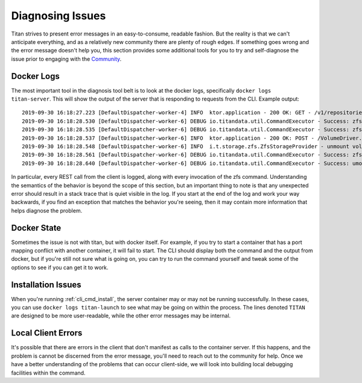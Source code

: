 .. _lifecycle_diagnosis:

Diagnosing Issues
=================

Titan strives to present error messages in an easy-to-consume, readable
fashion. But the reality is that we can't anticipate everything, and as a
relatively new community there are plenty of rough edges. If something
goes wrong and the error message doesn't help you, this section provides
some additional tools for you to try and self-diagnose the issue prior to
engaging with the `Community <https://titan-data.io/community>`_.

Docker Logs
-----------
The most important tool in the diagnosis tool belt is to look at the
docker logs, specifically ``docker logs titan-server``. This will show the
output of the server that is responding to requests from the CLI.
Example output::

    2019-09-30 16:18:27.223 [DefaultDispatcher-worker-4] INFO  ktor.application - 200 OK: GET - /v1/repositories/hello-world/operations/1dfadd4f-a376-4ab7-9f88-c7f4c1249634
    2019-09-30 16:18:28.530 [DefaultDispatcher-worker-6] DEBUG io.titandata.util.CommandExecutor - Success: zfs, list, -Hpo, io.titan-data:active, titan/repo/hello-world
    2019-09-30 16:18:28.535 [DefaultDispatcher-worker-6] DEBUG io.titandata.util.CommandExecutor - Success: zfs, list, -Ho, io.titan-data:metadata, titan/repo/hello-world/2db7b743-d643-4861-82db-71682e2ada26/v0
    2019-09-30 16:18:28.537 [DefaultDispatcher-worker-6] INFO  ktor.application - 200 OK: POST - /VolumeDriver.Get
    2019-09-30 16:18:28.548 [DefaultDispatcher-worker-6] INFO  i.t.storage.zfs.ZfsStorageProvider - unmount volume v0 in hello-world
    2019-09-30 16:18:28.561 [DefaultDispatcher-worker-6] DEBUG io.titandata.util.CommandExecutor - Success: zfs, list, -Hpo, io.titan-data:active, titan/repo/hello-world
    2019-09-30 16:18:28.640 [DefaultDispatcher-worker-6] DEBUG io.titandata.util.CommandExecutor - Success: umount, /var/lib/titan/mnt/hello-world/v0

In particular, every REST call from the client is logged, along with
every invocation of the zfs command. Understanding the semantics of the
behavior is beyond the scope of this section, but an important thing to note
is that any unexpected error should result in a stack trace that is quiet
visible in the log. If you start at the end of the log and work your way
backwards, if you find an exception that matches the behavior you're seeing,
then it may contain more information that helps diagnose the problem.

Docker State
------------
Sometimes the issue is not with titan, but with docker itself. For example,
if you try to start a container that has a port mapping conflict with another
container, it will fail to start. The CLI should display both the command
and the output from docker, but if you're still not sure what is going
on, you can try to run the command yourself and tweak some of the options
to see if you can get it to work.

Installation Issues
-------------------
When you're running :ref:`cli_cmd_install`, the server container may or may not
be running successfully. In these cases, you can use ``docker logs titan-launch``
to see what may be going on within the process. The lines denoted ``TITAN`` are
designed to be more user-readable, while the other error messages may be
internal.

Local Client Errors
-------------------
It's possible that there are errors in the client that don't manifest as calls
to the container server. If this happens, and the problem is cannot be
discerned from the error message, you'll need to reach out to the community
for help. Once we have a better understanding of the problems that can
occur client-side, we will look into building local debugging facilities
within the command.
